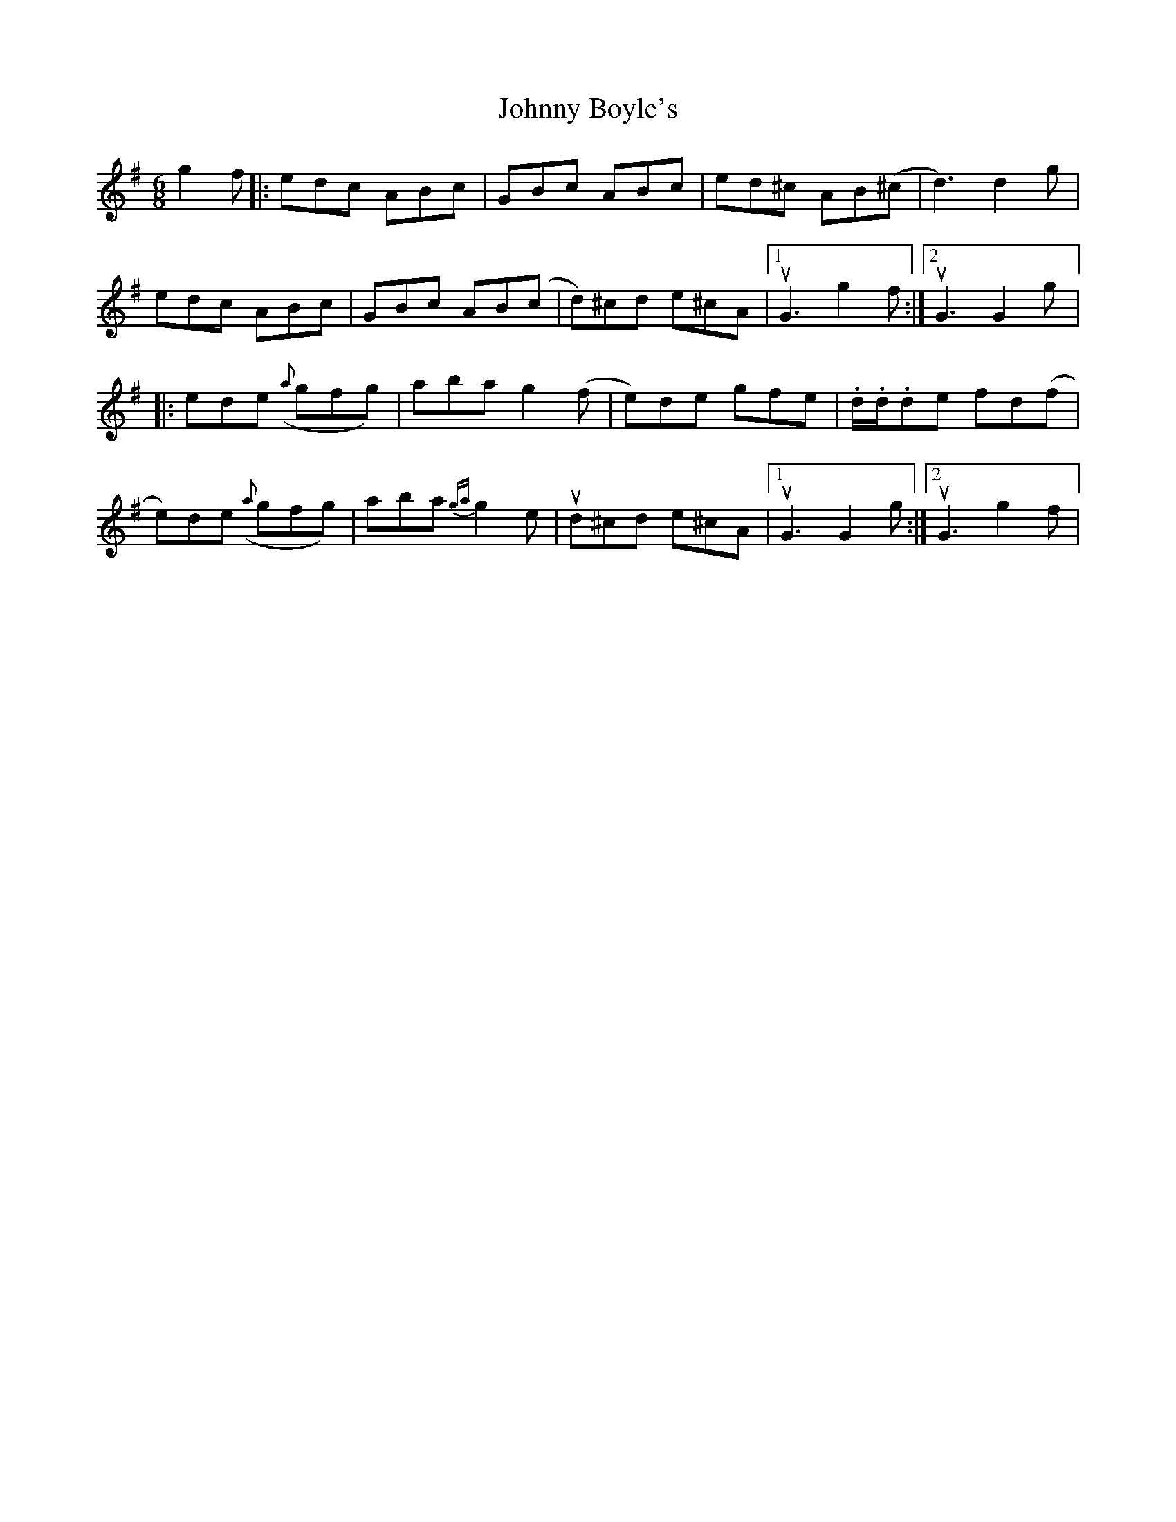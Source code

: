X: 2
T: Johnny Boyle's
Z: sonofrobert
S: https://thesession.org/tunes/51#setting12484
R: jig
M: 6/8
L: 1/8
K: Dmix
g2f|:edc ABc|GBc ABc|ed^c AB(^c|d3) d2 g|edc ABc|GBc AB(c|d)^cd e^cA|1uG3 g2f:|2 uG3 G2 g|:ede ({a}gfg)|aba g2(f|e)de gfe|.d/.d/.de fd(f|e)de ({a}gfg)|aba {ga}g2e|ud^cd e^cA|1 uG3 G2 g:|2 uG3 g2f|
